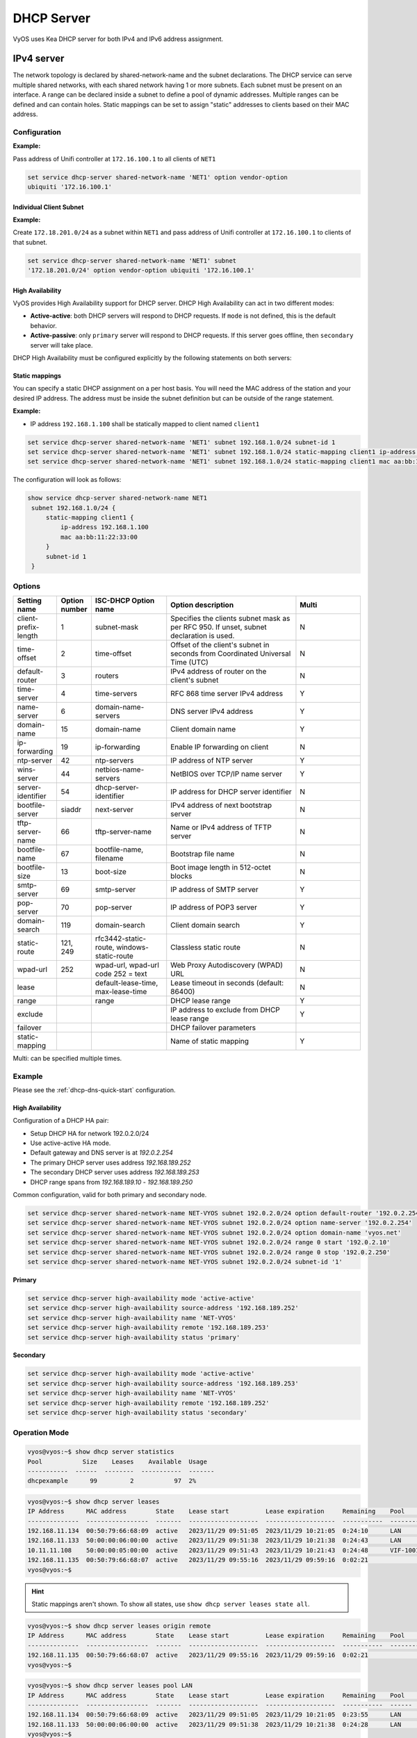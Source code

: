 .. _dhcp-server:

###########
DHCP Server
###########

VyOS uses Kea DHCP server for both IPv4 and IPv6 address assignment.

***********
IPv4 server
***********

The network topology is declared by shared-network-name and the subnet
declarations. The DHCP service can serve multiple shared networks, with each
shared network having 1 or more subnets. Each subnet must be present on an
interface. A range can be declared inside a subnet to define a pool of dynamic
addresses. Multiple ranges can be defined and can contain holes. Static
mappings can be set to assign "static" addresses to clients based on their MAC
address.

Configuration
=============

.. cfgcmd:: set service dhcp-server hostfile-update

   Create DNS record per client lease, by adding clients to /etc/hosts file.
   Entry will have format: `<shared-network-name>_<hostname>.<domain-name>`

.. cfgcmd:: set service dhcp-server shared-network-name <name> option domain-name <domain-name>

   The domain-name parameter should be the domain name that will be appended to
   the client's hostname to form a fully-qualified domain-name (FQDN) (DHCP
   Option 015).

   This is the configuration parameter for the entire shared network definition.
   All subnets will inherit this configuration item if not specified locally.

.. cfgcmd:: set service dhcp-server shared-network-name <name> option domain-search <domain-name>

   The domain-name parameter should be the domain name used when completing DNS
   request where no full FQDN is passed. This option can be given multiple times
   if you need multiple search domains (DHCP Option 119).

   This is the configuration parameter for the entire shared network definition.
   All subnets will inherit this configuration item if not specified locally.

.. cfgcmd:: set service dhcp-server shared-network-name <name> option name-server <address>

   Inform client that the DNS server can be found at `<address>`.

   This is the configuration parameter for the entire shared network definition.
   All subnets will inherit this configuration item if not specified locally. 
   Multiple DNS servers can be defined.

.. cfgcmd:: set service dhcp-server shared-network-name <name> option 
   vendor-option <option-name>

   This configuration parameter lets you specify a vendor-option for the 
   entire shared network definition. All subnets will inherit this 
   configuration item if not specified locally. An example for Ubiquiti is 
   shown below:

**Example:**

Pass address of Unifi controller at ``172.16.100.1`` to all clients of ``NET1``

.. code-block:: none

  set service dhcp-server shared-network-name 'NET1' option vendor-option  
  ubiquiti '172.16.100.1'

.. cfgcmd:: set service dhcp-server listen-address <address>

   This configuration parameter lets the DHCP server to listen for DHCP 
   requests sent to the specified address, it is only realistically useful for 
   a server whose only clients are reached via unicasts, such as via DHCP relay 
   agents.

Individual Client Subnet
-------------------------

.. cfgcmd:: set service dhcp-server shared-network-name <name> authoritative

   This says that this device is the only DHCP server for this network. If other
   devices are trying to offer DHCP leases, this machine will send 'DHCPNAK' to
   any device trying to request an IP address that is not valid for this
   network.

.. cfgcmd:: set service dhcp-server shared-network-name <name> subnet <subnet>
   subnet-id <id>

   This configuration parameter is required and must be unique to each subnet.
   It is required to map subnets to lease file entries.

.. cfgcmd:: set service dhcp-server shared-network-name <name> subnet <subnet>
   option default-router <address>

   This is a configuration parameter for the `<subnet>`, saying that as part of
   the response, tell the client that the default gateway can be reached at
   `<address>`.

.. cfgcmd:: set service dhcp-server shared-network-name <name> subnet <subnet>
   option name-server <address>

   This is a configuration parameter for the subnet, saying that as part of the
   response, tell the client that the DNS server can be found at `<address>`.

   Multiple DNS servers can be defined.

.. cfgcmd:: set service dhcp-server shared-network-name <name> subnet <subnet>
   lease <time>

   Assign the IP address to this machine for `<time>` seconds.

   The default value is 86400 seconds which corresponds to one day.

.. cfgcmd:: set service dhcp-server shared-network-name <name> subnet <subnet>
   range <n> start <address>

   Create DHCP address range with a range id of `<n>`. DHCP leases are taken
   from this pool. The pool starts at address `<address>`.

.. cfgcmd:: set service dhcp-server shared-network-name <name> subnet <subnet>
   range <n> stop <address>

   Create DHCP address range with a range id of `<n>`. DHCP leases are taken
   from this pool. The pool stops with address `<address>`.

.. cfgcmd:: set service dhcp-server shared-network-name <name> subnet <subnet>
   exclude <address>

   Always exclude this address from any defined range. This address will never
   be assigned by the DHCP server.

   This option can be specified multiple times.

.. cfgcmd:: set service dhcp-server shared-network-name <name> subnet <subnet>
   option domain-name <domain-name>

   The domain-name parameter should be the domain name that will be appended to
   the client's hostname to form a fully-qualified domain-name (FQDN) (DHCP
   Option 015).

.. cfgcmd:: set service dhcp-server shared-network-name <name> subnet <subnet>
   option domain-search <domain-name>

   The domain-name parameter should be the domain name used when completing DNS
   request where no full FQDN is passed. This option can be given multiple times
   if you need multiple search domains (DHCP Option 119).

.. cfgcmd:: set service dhcp-server shared-network-name <name> subnet <subnet> 
   option vendor-option <option-name>

   This configuration parameter lets you specify a vendor-option for the
   subnet specified within the shared network definition. An example for  
   Ubiquiti is shown below:

**Example:**

Create ``172.18.201.0/24`` as a subnet within ``NET1`` and pass address of  
Unifi controller at ``172.16.100.1`` to clients of that subnet.

.. code-block:: none

  set service dhcp-server shared-network-name 'NET1' subnet 
  '172.18.201.0/24' option vendor-option ubiquiti '172.16.100.1'


High Availability
-----------------

VyOS provides High Availability support for DHCP server. DHCP High
Availability can act in two different modes:

* **Active-active**: both DHCP servers will respond to DHCP requests. If
  ``mode`` is not defined, this is the default behavior.

* **Active-passive**: only ``primary`` server will respond to DHCP requests.
  If this server goes offline, then ``secondary`` server will take place.

DHCP High Availability must be configured explicitly by the following
statements on both servers:

.. cfgcmd:: set service dhcp-server high-availability mode [active-active
   | active-passive]

   Define operation mode of High Availability feature. Default value if command
   is not specified is `active-active`

.. cfgcmd:: set service dhcp-server high-availability source-address <address>

   Local IP `<address>` used when communicating to the HA peer.

.. cfgcmd:: set service dhcp-server high-availability remote <address>

   Remote peer IP `<address>` of the second DHCP server in this HA
   cluster.

.. cfgcmd:: set service dhcp-server high-availability name <name>

   A generic `<name>` referencing this sync service.

   .. note:: `<name>` must be identical on both sides!

.. cfgcmd:: set service dhcp-server high-availability status <primary
   | secondary>

   The primary and secondary statements determines whether the server is primary
   or secondary.

   .. note:: In order for the primary and the secondary DHCP server to keep
      their lease tables in sync, they must be able to reach each other on TCP
      port 647. If you have firewall rules in effect, adjust them accordingly.

   .. hint:: The dialogue between HA partners is neither encrypted nor
      authenticated. Since most DHCP servers exist within an organisation's own
      secure Intranet, this would be an unnecessary overhead. However, if you
      have DHCP HA peers whose communications traverse insecure networks,
      then we recommend that you consider the use of VPN tunneling between them
      to ensure that the HA partnership is immune to disruption
      (accidental or otherwise) via third parties.

Static mappings
---------------

You can specify a static DHCP assignment on a per host basis. You will need the
MAC address of the station and your desired IP address. The address must be
inside the subnet definition but can be outside of the range statement.

.. cfgcmd:: set service dhcp-server shared-network-name <name> subnet
   <subnet> static-mapping <description> mac <address>

   Create a new DHCP static mapping named `<description>` which is valid for
   the host identified by its MAC `<address>`.

.. cfgcmd:: set service dhcp-server shared-network-name <name> subnet
   <subnet> static-mapping <description> duid <identifier>

   Create a new DHCP static mapping named `<description>` which is valid for
   the host identified by its DHCP unique identifier (DUID) `<identifier>`.

.. cfgcmd:: set service dhcp-server shared-network-name <name> subnet
   <subnet> static-mapping <description> ip-address <address>

   Static DHCP IP address assign to host identified by `<description>`. IP
   address must be inside the `<subnet>` which is defined but can be outside
   the dynamic range created with :cfgcmd:`set service dhcp-server
   shared-network-name <name> subnet <subnet> range <n>`. If no ip-address is
   specified, an IP from the dynamic pool is used.

   This is useful, for example, in combination with hostfile update.

   .. hint:: This is the equivalent of the host block in dhcpd.conf of
      isc-dhcpd.

**Example:**

* IP address ``192.168.1.100`` shall be statically mapped to client named ``client1``

.. code-block:: none

  set service dhcp-server shared-network-name 'NET1' subnet 192.168.1.0/24 subnet-id 1
  set service dhcp-server shared-network-name 'NET1' subnet 192.168.1.0/24 static-mapping client1 ip-address 192.168.1.100
  set service dhcp-server shared-network-name 'NET1' subnet 192.168.1.0/24 static-mapping client1 mac aa:bb:11:22:33:00

The configuration will look as follows:

.. code-block:: none

  show service dhcp-server shared-network-name NET1
   subnet 192.168.1.0/24 {
       static-mapping client1 {
           ip-address 192.168.1.100
           mac aa:bb:11:22:33:00
       }
       subnet-id 1
   }

Options
=======

.. list-table::
   :header-rows: 1
   :stub-columns: 0
   :widths: 12 7 23 40 20

   * - Setting name
     - Option number
     - ISC-DHCP Option name
     - Option description
     - Multi
   * - client-prefix-length
     - 1
     - subnet-mask
     - Specifies the clients subnet mask as per RFC 950. If unset,
       subnet declaration is used.
     - N
   * - time-offset
     - 2
     - time-offset
     - Offset of the client's subnet in seconds from Coordinated
       Universal Time (UTC)
     - N
   * - default-router
     - 3
     - routers
     - IPv4 address of router on the client's subnet
     - N
   * - time-server
     - 4
     - time-servers
     - RFC 868 time server IPv4 address
     - Y
   * - name-server
     - 6
     - domain-name-servers
     - DNS server IPv4 address
     - Y
   * - domain-name
     - 15
     - domain-name
     - Client domain name
     - Y
   * - ip-forwarding
     - 19
     - ip-forwarding
     - Enable IP forwarding on client
     - N
   * - ntp-server
     - 42
     - ntp-servers
     - IP address of NTP server
     - Y
   * - wins-server
     - 44
     - netbios-name-servers
     - NetBIOS over TCP/IP name server
     - Y
   * - server-identifier
     - 54
     - dhcp-server-identifier
     - IP address for DHCP server identifier
     - N
   * - bootfile-server
     - siaddr
     - next-server
     - IPv4 address of next bootstrap server
     - N
   * - tftp-server-name
     - 66
     - tftp-server-name
     - Name or IPv4 address of TFTP server
     - N
   * - bootfile-name
     - 67
     - bootfile-name, filename
     - Bootstrap file name
     - N
   * - bootfile-size
     - 13
     - boot-size
     - Boot image length in 512-octet blocks
     - N
   * - smtp-server
     - 69
     - smtp-server
     - IP address of SMTP server
     - Y
   * - pop-server
     - 70
     - pop-server
     - IP address of POP3 server
     - Y
   * - domain-search
     - 119
     - domain-search
     - Client domain search
     - Y
   * - static-route
     - 121, 249
     - rfc3442-static-route, windows-static-route
     - Classless static route
     - N
   * - wpad-url
     - 252
     - wpad-url, wpad-url code 252 = text
     - Web Proxy Autodiscovery (WPAD) URL
     - N
   * - lease
     -
     - default-lease-time, max-lease-time
     - Lease timeout in seconds (default: 86400)
     - N
   * - range
     -
     - range
     - DHCP lease range
     - Y
   * - exclude
     -
     -
     - IP address to exclude from DHCP lease range
     - Y
   * - failover
     -
     -
     - DHCP failover parameters
     -
   * - static-mapping
     -
     -
     - Name of static mapping
     - Y

Multi: can be specified multiple times.

Example
=======

Please see the :ref:`dhcp-dns-quick-start` configuration.

.. _dhcp-server:v4_example_failover:

High Availability
-----------------

Configuration of a DHCP HA pair:

* Setup DHCP HA for network 192.0.2.0/24
* Use active-active HA mode.
* Default gateway and DNS server is at `192.0.2.254`
* The primary DHCP server uses address `192.168.189.252`
* The secondary DHCP server uses address `192.168.189.253`
* DHCP range spans from `192.168.189.10` - `192.168.189.250`

Common configuration, valid for both primary and secondary node.

.. code-block:: none

  set service dhcp-server shared-network-name NET-VYOS subnet 192.0.2.0/24 option default-router '192.0.2.254'
  set service dhcp-server shared-network-name NET-VYOS subnet 192.0.2.0/24 option name-server '192.0.2.254'
  set service dhcp-server shared-network-name NET-VYOS subnet 192.0.2.0/24 option domain-name 'vyos.net'
  set service dhcp-server shared-network-name NET-VYOS subnet 192.0.2.0/24 range 0 start '192.0.2.10'
  set service dhcp-server shared-network-name NET-VYOS subnet 192.0.2.0/24 range 0 stop '192.0.2.250'
  set service dhcp-server shared-network-name NET-VYOS subnet 192.0.2.0/24 subnet-id '1'


**Primary**

.. code-block:: none

  set service dhcp-server high-availability mode 'active-active'
  set service dhcp-server high-availability source-address '192.168.189.252'
  set service dhcp-server high-availability name 'NET-VYOS'
  set service dhcp-server high-availability remote '192.168.189.253'
  set service dhcp-server high-availability status 'primary'

**Secondary**

.. code-block:: none

  set service dhcp-server high-availability mode 'active-active'
  set service dhcp-server high-availability source-address '192.168.189.253'
  set service dhcp-server high-availability name 'NET-VYOS'
  set service dhcp-server high-availability remote '192.168.189.252'
  set service dhcp-server high-availability status 'secondary'

.. _dhcp-server:v4_example_raw:

Operation Mode
==============

.. opcmd:: show log dhcp server

   Show DHCP server daemon log file

.. opcmd:: show log dhcp client

   Show logs from all DHCP client processes.

.. opcmd:: show log dhcp client interface <interface>

   Show logs from specific `interface` DHCP client process.

.. opcmd:: restart dhcp server

   Restart the DHCP server

.. opcmd:: show dhcp server statistics

   Show the DHCP server statistics:

.. code-block:: none

  vyos@vyos:~$ show dhcp server statistics
  Pool           Size    Leases    Available  Usage
  -----------  ------  --------  -----------  -------
  dhcpexample      99         2           97  2%

.. opcmd:: show dhcp server statistics pool <pool>

   Show the DHCP server statistics for the specified pool.

.. opcmd:: show dhcp server leases

   Show statuses of all active leases:

.. code-block:: none

  vyos@vyos:~$ show dhcp server leases
  IP Address      MAC address        State    Lease start          Lease expiration     Remaining    Pool      Hostname    Origin
  --------------  -----------------  -------  -------------------  -------------------  -----------  --------  ----------  --------
  192.168.11.134  00:50:79:66:68:09  active   2023/11/29 09:51:05  2023/11/29 10:21:05  0:24:10      LAN       VPCS1       local
  192.168.11.133  50:00:00:06:00:00  active   2023/11/29 09:51:38  2023/11/29 10:21:38  0:24:43      LAN       VYOS-6      local
  10.11.11.108    50:00:00:05:00:00  active   2023/11/29 09:51:43  2023/11/29 10:21:43  0:24:48      VIF-1001  VYOS5       local
  192.168.11.135  00:50:79:66:68:07  active   2023/11/29 09:55:16  2023/11/29 09:59:16  0:02:21                            remote
  vyos@vyos:~$

.. hint:: Static mappings aren't shown. To show all states, use
   ``show dhcp server leases state all``.

.. opcmd:: show dhcp server leases origin [local | remote]

   Show statuses of all active leases granted by local (this server) or
   remote (failover server):

.. code-block:: none

  vyos@vyos:~$ show dhcp server leases origin remote
  IP Address      MAC address        State    Lease start          Lease expiration     Remaining    Pool      Hostname    Origin
  --------------  -----------------  -------  -------------------  -------------------  -----------  --------  ----------  --------
  192.168.11.135  00:50:79:66:68:07  active   2023/11/29 09:55:16  2023/11/29 09:59:16  0:02:21                            remote
  vyos@vyos:~$

.. opcmd:: show dhcp server leases pool <pool>

   Show only leases in the specified pool.

.. code-block:: none

  vyos@vyos:~$ show dhcp server leases pool LAN
  IP Address      MAC address        State    Lease start          Lease expiration     Remaining    Pool    Hostname    Origin
  --------------  -----------------  -------  -------------------  -------------------  -----------  ------  ----------  --------
  192.168.11.134  00:50:79:66:68:09  active   2023/11/29 09:51:05  2023/11/29 10:21:05  0:23:55      LAN     VPCS1       local
  192.168.11.133  50:00:00:06:00:00  active   2023/11/29 09:51:38  2023/11/29 10:21:38  0:24:28      LAN     VYOS-6      local
  vyos@vyos:~$

.. opcmd:: show dhcp server leases sort <key>

   Sort the output by the specified key. Possible keys: ip, hardware_address,
   state, start, end, remaining, pool, hostname (default = ip)

.. opcmd:: show dhcp server leases state <state>

   Show only leases with the specified state. Possible states: all, active,
   free, expired, released, abandoned, reset, backup (default = active)


***********
IPv6 server
***********

VyOS also provides DHCPv6 server functionality which is described in this
section.

.. _dhcp-server:v6_config:

Configuration
=============

.. cfgcmd:: set service dhcpv6-server preference <preference value>

   Clients receiving advertise messages from multiple servers choose the server
   with the highest preference value. The range for this value is ``0...255``.

.. cfgcmd:: set service dhcpv6-server shared-network-name <name> subnet <subnet>
   subnet-id <id>

   This configuration parameter is required and must be unique to each subnet.
   It is required to map subnets to lease file entries.

.. cfgcmd:: set service dhcpv6-server shared-network-name <name> subnet
   <prefix> lease-time {default | maximum | minimum}

   The default lease time for DHCPv6 leases is 24 hours. This can be changed by
   supplying a ``default-time``, ``maximum-time`` and ``minimum-time``. All
   values need to be supplied in seconds.

.. cfgcmd:: set service dhcpv6-server shared-network-name <name> subnet
   <prefix> option nis-domain <domain-name>

   A :abbr:`NIS (Network Information Service)` domain can be set to be used for
   DHCPv6 clients.

.. cfgcmd:: set service dhcpv6-server shared-network-name <name> subnet
   <prefix> option nisplus-domain <domain-name>

   The procedure to specify a :abbr:`NIS+ (Network Information Service Plus)`
   domain is similar to the NIS domain one:

.. cfgcmd:: set service dhcpv6-server shared-network-name <name> subnet
   <prefix> option nis-server <address>

   Specify a NIS server address for DHCPv6 clients.

.. cfgcmd:: set service dhcpv6-server shared-network-name <name> subnet
   <prefix> option nisplus-server <address>

   Specify a NIS+ server address for DHCPv6 clients.

.. cfgcmd:: set service dhcpv6-server shared-network-name <name> subnet
   <prefix> option sip-server <address | fqdn>

   Specify a :abbr:`SIP (Session Initiation Protocol)` server by IPv6
   address of Fully Qualified Domain Name for all DHCPv6 clients.

.. cfgcmd:: set service dhcpv6-server shared-network-name <name> subnet
   <prefix> option sntp-server-address <address>

   A SNTP server address can be specified for DHCPv6 clients.

Prefix Delegation
-----------------

To hand out individual prefixes to your clients the following configuration is
used:


.. cfgcmd:: set service dhcpv6-server shared-network-name <name> subnet
   <prefix> prefix-delegation prefix <pd-prefix> prefix-length <lenght>

   Delegate prefixes from `<pd-prefix>` to clients in subnet `<prefix>`. Range
   is defined by `<lenght>` in bits, 32 to 64.

.. cfgcmd:: set service dhcpv6-server shared-network-name <name> subnet
   <prefix> prefix-delegation prefix <pd-prefix> delegated-length <lenght>

   Hand out prefixes of size `<length>` in bits from `<pd-prefix>` to clients
   in subnet `<prefix>` when the request for prefix delegation.

.. cfgcmd:: set service dhcpv6-server shared-network-name <name> subnet
   <prefix> prefix-delegation prefix <pd-prefix> excluded-prefix <exclude-prefix>

   Exclude `<exclude-prefix>` from `<pd-prefix>`.


.. cfgcmd:: set service dhcpv6-server shared-network-name <name> subnet
   <prefix> prefix-delegation prefix <pd-prefix> excluded-prefix-length <length> 

   Define lenght of exclude prefix in `<pd-prefix>`.

**Example:**

* A shared network named ``PD-NET`` serves subnet ``2001:db8::/64``.
* It is connected to ``eth1``.
* Address pool shall be ``2001:db8::100`` through ``2001:db8::199``.
* It hands out prefixes ``2001:db8:0:10::/64`` through ``2001:db8:0:1f::/64``.

.. code-block:: none

  set service dhcpv6-server shared-network-name 'PD-NET' interface 'eth1'
  set service dhcpv6-server shared-network-name 'PD-NET' subnet 2001:db8::/64 range 1 start 2001:db8::100
  set service dhcpv6-server shared-network-name 'PD-NET' subnet 2001:db8::/64 range 1 stop 2001:db8::199
  set service dhcpv6-server shared-network-name 'PD-NET' subnet 2001:db8::/64 prefix-delegation prefix 2001:db8:0:10:: delegated-length '64'
  set service dhcpv6-server shared-network-name 'PD-NET' subnet 2001:db8::/64 prefix-delegation prefix 2001:db8:0:10:: prefix-length '60'
  set service dhcpv6-server shared-network-name 'PD-NET' subnet 2001:db8::/64 subnet-id 1

Address pools
-------------

DHCPv6 address pools must be configured for the system to act as a DHCPv6
server. The following example describes a common scenario.

**Example:**

* A shared network named ``NET1`` serves subnet ``2001:db8::/64``
* It is connected to ``eth1``
* DNS server is located at ``2001:db8::ffff``
* Address pool shall be ``2001:db8::100`` through ``2001:db8::199``.
* Lease time will be left at the default value which is 24 hours

.. code-block:: none

  set service dhcpv6-server shared-network-name 'NET' interface 'eth1'
  set service dhcpv6-server shared-network-name 'NET1' subnet 2001:db8::/64 range 1 start 2001:db8::100
  set service dhcpv6-server shared-network-name 'NET1' subnet 2001:db8::/64 range 1 stop 2001:db8::199
  set service dhcpv6-server shared-network-name 'NET1' subnet 2001:db8::/64 option name-server 2001:db8::ffff
  set service dhcpv6-server shared-network-name 'NET1' subnet 2001:db8::/64 subnet-id 1

The configuration will look as follows:

.. code-block:: none

  show service dhcpv6-server
      shared-network-name NET1 {
          subnet 2001:db8::/64 {
             range 1 {
                start 2001:db8::100
                stop 2001:db8::199
             }
             option {
                name-server 2001:db8::ffff
             }
             subnet-id 1
          }
      }

.. _dhcp-server:v6_static_mapping:

Static mappings
---------------

In order to map specific IPv6 addresses to specific hosts static mappings can
be created. The following example explains the process.

**Example:**

* IPv6 address ``2001:db8::101`` shall be statically mapped
* IPv6 prefix ``2001:db8:0:101::/64`` shall be statically mapped
* Host specific mapping shall be named ``client1``

.. hint:: The identifier is the device's DUID: colon-separated hex list (as
   used by isc-dhcp option dhcpv6.client-id). If the device already has a
   dynamic lease from the DHCPv6 server, its DUID can be found with ``show
   service dhcpv6 server leases``. The DUID begins at the 5th octet (after the
   4th colon) of IAID_DUID.

.. code-block:: none

  set service dhcpv6-server shared-network-name 'NET1' subnet 2001:db8::/64 static-mapping client1 ipv6-address 2001:db8::101
  set service dhcpv6-server shared-network-name 'NET1' subnet 2001:db8::/64 static-mapping client1 ipv6-prefix 2001:db8:0:101::/64
  set service dhcpv6-server shared-network-name 'NET1' subnet 2001:db8::/64 static-mapping client1 duid 00:01:00:01:12:34:56:78:aa:bb:cc:dd:ee:ff

The configuration will look as follows:

.. stop_vyoslinter (00:01:00:01:12:34:56:78:aa:bb:cc:dd:ee:ff false positive)

.. code-block:: none

  show service dhcpv6-server shared-network-name NET1
   subnet 2001:db8::/64 {
       static-mapping client1 {
           duid 00:01:00:01:12:34:56:78:aa:bb:cc:dd:ee:ff
           ipv6-address 2001:db8::101
           ipv6-prefix 2001:db8:0:101::/64
       }
   }

.. start_vyoslinter

.. _dhcp-server:v6_op_cmd:

Operation Mode
==============

.. opcmd:: show log dhcpv6 server

   Show DHCPv6 server daemon log file

.. opcmd:: show log dhcpv6 client

   Show logs from all DHCPv6 client processes.

.. opcmd:: show log dhcpv6 client interface <interface>

   Show logs from specific `interface` DHCPv6 client process.

.. opcmd:: restart dhcpv6 server

   To restart the DHCPv6 server

.. opcmd:: show dhcpv6 server leases

   Shows status of all assigned leases:

.. code-block:: none

  vyos@vyos:~$ show dhcpv6 server leases
  IPv6 address      State    Last communication    Lease expiration     Remaining    Type   Pool      DUID
  ----------------  -------  --------------------  -------------------  -----------  -----  --------  --------------------------------------------
  2001:db8::101     active   2019/12/05 19:40:10   2019/12/06 07:40:10  11:45:21     IA_NA  NET1      98:76:54:32:00:01:00:01:12:34:56:78:aa:bb:cc:dd:ee:ff
  2001:db8::102     active   2019/12/05 14:01:23   2019/12/06 02:01:23  6:06:34      IA_NA  NET1      87:65:43:21:00:01:00:01:11:22:33:44:fa:fb:fc:fd:fe:ff
  2001:db8:10::/64  active   2019/12/05 23:20:10   2019/12/06 11:40:10  11:45:21     IA_PD  PD-NET1   98:76:54:32:00:01:00:01:12:34:56:78:aa:bb:cc:dd:ee:ff


.. hint:: Static mappings aren't shown. To show all states, use ``show dhcp
   server leases state all``.

.. opcmd:: show dhcpv6 server leases pool <pool>

   Show only leases in the specified pool.

.. opcmd:: show dhcpv6 server leases sort <key>

   Sort the output by the specified key. Possible keys: expires, iaid_duid, ip,
   last_comm, pool, remaining, state, type (default = ip)

.. opcmd:: show dhcpv6 server leases state <state>

   Show only leases with the specified state. Possible states: abandoned,
   active, all, backup, expired, free, released, reset (default = active)
